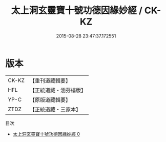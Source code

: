 #+TITLE: 太上洞玄靈寶十號功德因緣妙經 / CK-KZ

#+DATE: 2015-08-28 23:47:37.172551
* 版本
 |     CK-KZ|【重刊道藏輯要】|
 |       HFL|【正統道藏・涵芬樓版】|
 |      YP-C|【原版道藏輯要】|
 |      ZTDZ|【正統道藏・三家本】|
目次
 - [[file:KR5b0021_000.txt][太上洞玄靈寶十號功德因緣妙經 0]]
